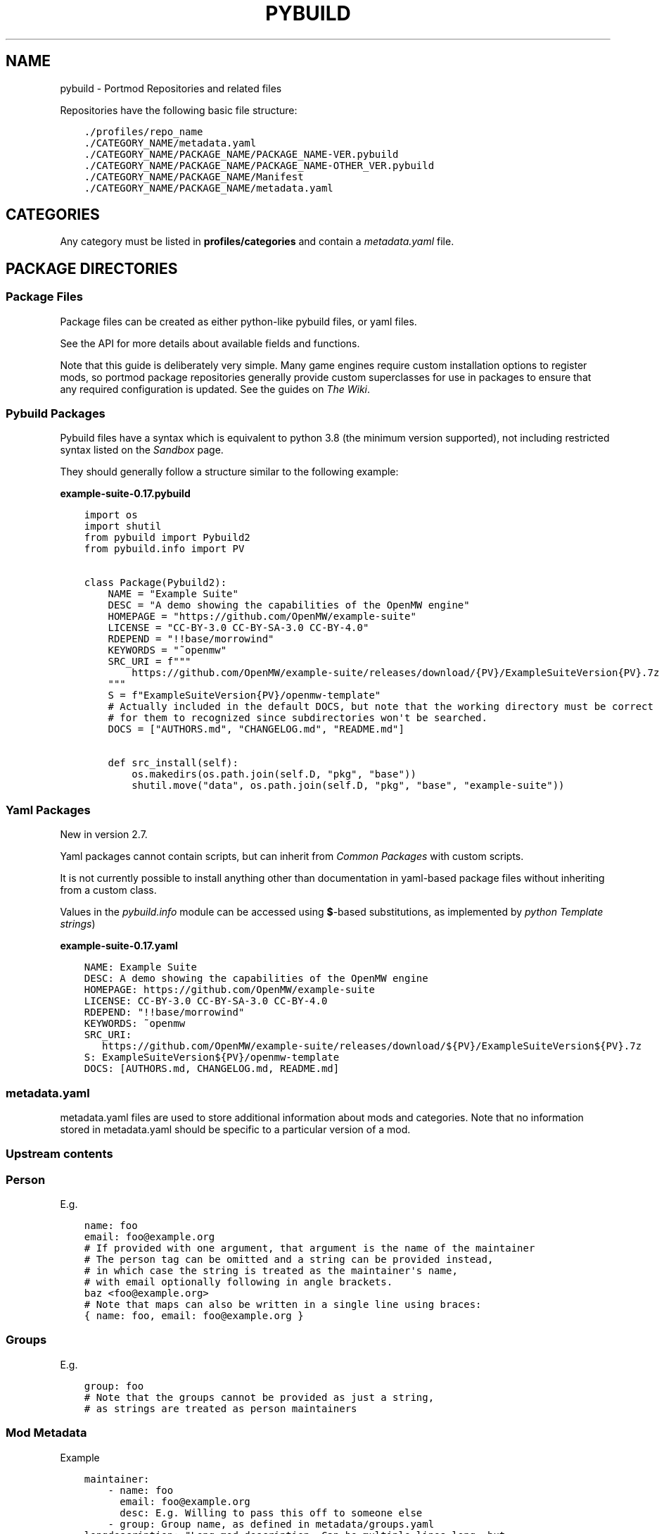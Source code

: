 .\" Man page generated from reStructuredText.
.
.
.nr rst2man-indent-level 0
.
.de1 rstReportMargin
\\$1 \\n[an-margin]
level \\n[rst2man-indent-level]
level margin: \\n[rst2man-indent\\n[rst2man-indent-level]]
-
\\n[rst2man-indent0]
\\n[rst2man-indent1]
\\n[rst2man-indent2]
..
.de1 INDENT
.\" .rstReportMargin pre:
. RS \\$1
. nr rst2man-indent\\n[rst2man-indent-level] \\n[an-margin]
. nr rst2man-indent-level +1
.\" .rstReportMargin post:
..
.de UNINDENT
. RE
.\" indent \\n[an-margin]
.\" old: \\n[rst2man-indent\\n[rst2man-indent-level]]
.nr rst2man-indent-level -1
.\" new: \\n[rst2man-indent\\n[rst2man-indent-level]]
.in \\n[rst2man-indent\\n[rst2man-indent-level]]u
..
.TH "PYBUILD" "5" "Dec 27, 2024" "Portmod 2.8.1" "Portmod"
.SH NAME
pybuild \- Portmod Repositories and related files
.sp
Repositories have the following basic file structure:
.INDENT 0.0
.INDENT 3.5
.sp
.nf
.ft C
\&./profiles/repo_name
\&./CATEGORY_NAME/metadata.yaml
\&./CATEGORY_NAME/PACKAGE_NAME/PACKAGE_NAME\-VER.pybuild
\&./CATEGORY_NAME/PACKAGE_NAME/PACKAGE_NAME\-OTHER_VER.pybuild
\&./CATEGORY_NAME/PACKAGE_NAME/Manifest
\&./CATEGORY_NAME/PACKAGE_NAME/metadata.yaml
.ft P
.fi
.UNINDENT
.UNINDENT
.SH CATEGORIES
.sp
Any category must be listed in \fBprofiles/categories\fP and contain a
\fI\%metadata.yaml\fP file.
.SH PACKAGE DIRECTORIES
.SS Package Files
.sp
Package files can be created as either python\-like pybuild files,
or yaml files.
.sp
See the API for more details about available fields and functions.
.sp
Note that this guide is deliberately very simple. Many game engines require custom
installation options to register mods, so portmod package repositories generally
provide custom superclasses for use in packages to ensure that any required configuration
is updated. See the guides on \fI\%The Wiki\fP\&.
.SS Pybuild Packages
.sp
Pybuild files have a syntax which is equivalent to python 3.8 (the minimum version supported), not including restricted
syntax listed on the \fI\%Sandbox\fP page.
.sp
They should generally follow a structure similar to the following example:
.sp
\fBexample\-suite\-0.17.pybuild\fP
.INDENT 0.0
.INDENT 3.5
.sp
.nf
.ft C
import os
import shutil
from pybuild import Pybuild2
from pybuild.info import PV


class Package(Pybuild2):
    NAME = \(dqExample Suite\(dq
    DESC = \(dqA demo showing the capabilities of the OpenMW engine\(dq
    HOMEPAGE = \(dqhttps://github.com/OpenMW/example\-suite\(dq
    LICENSE = \(dqCC\-BY\-3.0 CC\-BY\-SA\-3.0 CC\-BY\-4.0\(dq
    RDEPEND = \(dq!!base/morrowind\(dq
    KEYWORDS = \(dq~openmw\(dq
    SRC_URI = f\(dq\(dq\(dq
        https://github.com/OpenMW/example\-suite/releases/download/{PV}/ExampleSuiteVersion{PV}.7z
    \(dq\(dq\(dq
    S = f\(dqExampleSuiteVersion{PV}/openmw\-template\(dq
    # Actually included in the default DOCS, but note that the working directory must be correct
    # for them to recognized since subdirectories won\(aqt be searched.
    DOCS = [\(dqAUTHORS.md\(dq, \(dqCHANGELOG.md\(dq, \(dqREADME.md\(dq]

    def src_install(self):
        os.makedirs(os.path.join(self.D, \(dqpkg\(dq, \(dqbase\(dq))
        shutil.move(\(dqdata\(dq, os.path.join(self.D, \(dqpkg\(dq, \(dqbase\(dq, \(dqexample\-suite\(dq))
.ft P
.fi
.UNINDENT
.UNINDENT
.SS Yaml Packages
.sp
New in version 2.7.

.sp
Yaml packages cannot contain scripts, but can inherit
from \fI\%Common Packages\fP with custom scripts.
.sp
It is not currently possible to install anything other than documentation
in yaml\-based package files without inheriting from a custom class.
.sp
Values in the \fI\%pybuild.info\fP module can be accessed using \fB$\fP\-based
substitutions, as implemented by \fI\%python Template strings\fP)
.sp
\fBexample\-suite\-0.17.yaml\fP
.INDENT 0.0
.INDENT 3.5
.sp
.nf
.ft C
NAME: Example Suite
DESC: A demo showing the capabilities of the OpenMW engine
HOMEPAGE: https://github.com/OpenMW/example\-suite
LICENSE: CC\-BY\-3.0 CC\-BY\-SA\-3.0 CC\-BY\-4.0
RDEPEND: \(dq!!base/morrowind\(dq
KEYWORDS: ~openmw
SRC_URI:
   https://github.com/OpenMW/example\-suite/releases/download/${PV}/ExampleSuiteVersion${PV}.7z
S: ExampleSuiteVersion${PV}/openmw\-template
DOCS: [AUTHORS.md, CHANGELOG.md, README.md]
.ft P
.fi
.UNINDENT
.UNINDENT
.SS metadata.yaml
.sp
metadata.yaml files are used to store additional information about mods
and categories. Note that no information stored in metadata.yaml should
be specific to a particular version of a mod.
.TS
center;
|l|l|.
_
T{
Key
T}	T{
Value
T}
_
T{
longdescription
T}	T{
Description of the mod or
category.
T}
_
T{
maintainer
T}	T{
Maintainer, or list of
maintainers for the package in
the form of Person (email is
required, name and desc are
optional) or Group
T}
_
T{
use
T}	T{
Use flags and their descriptions.
Key is the flag name, value is
the description
T}
_
T{
upstream
T}	T{
Description of the mod’s upstream
information. Is a dictionary with
one or more of the entries listed
in the table below
T}
_
T{
tags
T}	T{
A set of tags which describe this
package.
These tags are primarily used by
the search indexer, and may be
used by external software to
categorise packages.
T}
_
.TE
.SS Upstream contents
.TS
center;
|l|l|.
_
T{
Key
T}	T{
Value
T}
_
T{
maintainer
T}	T{
maintainers/authors of the
original mod. Must be either a
Person or a list of Person with a
name attribute and/or an email
attribute.
T}
_
T{
changelog
T}	T{
URL where a changelog for the mod
can be found. Must be version
independent
T}
_
T{
doc
T}	T{
URL where the location of the
upstream documentation can be
found. The link must not point to
any third party documentation and
must be version independent
T}
_
T{
bugs\-to
T}	T{
A place where bugs can be
reported in the form of an URL or
an e\-mail address prefixed with
\fBmailto:\fP
T}
_
.TE
.SS Person
.TS
center;
|l|l|.
_
T{
Key
T}	T{
Value
T}
_
T{
name
T}	T{
Name of maintainer
T}
_
T{
email
T}	T{
email address of maintainer
T}
_
T{
desc
T}	T{
Can be used to note details about
the current maintainership E.g.
Willing to pass this off to
someone else
T}
_
.TE
.sp
E.g.
.INDENT 0.0
.INDENT 3.5
.sp
.nf
.ft C
name: foo
email: foo@example.org
# If provided with one argument, that argument is the name of the maintainer
# The person tag can be omitted and a string can be provided instead,
# in which case the string is treated as the maintainer\(aqs name,
# with email optionally following in angle brackets.
baz <foo@example.org>
# Note that maps can also be written in a single line using braces:
{ name: foo, email: foo@example.org }
.ft P
.fi
.UNINDENT
.UNINDENT
.SS Groups
.TS
center;
|l|l|.
_
T{
Key
T}	T{
Value
T}
_
T{
group
T}	T{
Group identifier (as listed in \fBmetadata/groups.yaml\fP)
T}
_
.TE
.sp
E.g.
.INDENT 0.0
.INDENT 3.5
.sp
.nf
.ft C
group: foo
# Note that the groups cannot be provided as just a string,
# as strings are treated as person maintainers
.ft P
.fi
.UNINDENT
.UNINDENT
.SS Mod Metadata
.sp
Example
.INDENT 0.0
.INDENT 3.5
.sp
.nf
.ft C
maintainer:
    \- name: foo
      email: foo@example.org
      desc: E.g. Willing to pass this off to someone else
    \- group: Group name, as defined in metadata/groups.yaml
longdescription: \(dqLong mod description. Can be multiple lines long, but
should not contain version\-specific information.
That being said, confine this to a general description only and link to
upstream documentation rather than put extremely large amounts of detail
in this string\(dq
use:
    flag: description of flag
    otherflag: description
upstream:
    maintainer:
        name: foo
        email: foo@example.org
    changelog: http://doc.example.org/changelog
    doc: http://doc.example.org/doc
    bugs\-to: mailto:foo@example.org
.ft P
.fi
.UNINDENT
.UNINDENT
.SS Category Metadata
.sp
Example
.INDENT 0.0
.INDENT 3.5
.sp
.nf
.ft C
longdescription: The patches category contains mods that combine information from other mods to build a patch.
.ft P
.fi
.UNINDENT
.UNINDENT
.sp
When categories are created, a metadata.yaml containing a
longdescription is required.
.SS Manifest
.sp
In the tree, every package has a \fBManifest\fP file. The Manifest file contains
various hashes and file size data for every external source that is to
be fetched. This is used primarily to verify the integrity of external files.
.SS Generating the Manifest
.sp
To generate the Manifest, use \fBinquisitor manifest foo.pybuild\fP\&. When
new sources are added or removed, the \fBManifest\fP must be regenerated.
.SS Structure
.sp
Manifest files are plain text files with the following format:
.INDENT 0.0
.INDENT 3.5
.sp
.nf
.ft C
<type> <filename> <size> <hash\-type> <hash> [<hash\-type> <hash> ...]
.ft P
.fi
.UNINDENT
.UNINDENT
.SS Members
.TS
center;
|l|l|.
_
T{
\fBtype\fP
T}	T{
The type of the file. Supported types are \fBDIST\fP (for remote package sources) and \fBLINK\fP and \fBMISC\fP (used internally for \fBCONTENTS\fP files in the package DB).
T}
_
T{
\fBfilename\fP
T}	T{
The name of the file the manifest entry references.
T}
_
T{
\fBsize\fP
T}	T{
The size of the file as a decimal number, in bytes
T}
_
T{
\fBhash\-type\fP
T}	T{
One of the supported hash types listed below
T}
_
T{
\fBhash\fP
T}	T{
The hash of the file as a hexadecimal number, matching the preceeding hash type.
T}
_
.TE
.SS Supported Hash Types
.sp
The hashes currently supported by portmod are:
.INDENT 0.0
.IP \(bu 2
BLAKE2B
.IP \(bu 2
BLAKE3 (recommended for performance)
.IP \(bu 2
MD5
.IP \(bu 2
SHA256 (SHA\-2)
.IP \(bu 2
SHA512 (SHA\-2)
.UNINDENT
.SS External Resources
.sp
\fI\%https://wiki.gentoo.org/wiki/Repository_format/package/Manifest\fP
.sp
Package directories must be in a subdirectory of a category and their
directory name should be the same as the base name of the package files
(excluding version).
.sp
E.g.
.INDENT 0.0
.INDENT 3.5
.sp
.nf
.ft C
category/example\-package
├── files
│\ \  └── some\-extra\-file.txt
├── Manifest
├── metadata.yaml
├── example\-package\-1.0.pybuild
└── example\-package\-1.1.yaml
.ft P
.fi
.UNINDENT
.UNINDENT
.sp
The \fI\%Manifest\fP file is optional, but is required to contain a manifest
entry for each source file listed in \fI\%SRC_URI\fP (i.e.\ only optional for
pybuilds without sources).
.sp
\fI\%metadata.yaml\fP is optional.
.sp
One or more package files must be included. These files must begin with the \fI\%package name\fP, followed by a hyphen, then the \fI\%package version\fP, and end in either the \fB\&.yaml\fP or \fB\&.pybuild\fP extension. For details on the content of packages, see \fI\%Package Files\fP\&.
.sp
Optionally, extra files can be distributed with the package in the \fBfiles\fP directory.
These should be small, plaintext files such as patch files, and can be referred to in
installation scripts via the \fI\%FILESDIR\fP attribute.
.SH PROFILES DIRECTORY
.sp
The files in profiles are optional, except for repo_name.
.TS
center;
|l|l|.
_
T{
File
T}	T{
Description
T}
_
T{
arch.list
T}	T{
A newlline\-separated list of architectures. An
architecture may refer to a game\-engine variant
or an operating system, and is used to
distinguish configurations where a package may be
stable when used in the context of one, but
unstable in the context of another.
T}
_
T{
categories
T}	T{
A newline\-separated list of categories. These
determine which directories in the root of the
repository are considered categories containing
packages. Directories not listed in this file
will not be detected as containing packages.
T}
_
T{
license_groups.yaml
T}	T{
A yaml file containing a mapping from license
groups to a whitespace\-separated list of license
names. Each group can be referenced within
ACCEPT_LICENSE by prefixing it with an \fB@\fP, and
they also reference each other using the same
method.
T}
_
T{
package.mask
T}	T{
A \fI\%package.mask\fP
file which applies regardless of profile
T}
_
T{
profiles.yaml
T}	T{
A yaml file containing profile declarations. See
\fI\%Profiles\fP\&.
T}
_
T{
repo_name
T}	T{
A file containing a single line with the name of
this repository
T}
_
T{
use.yaml
T}	T{
A file describing the global use flags,
containing a mapping of use flag names to
descriptions
T}
_
T{
use.alias.yaml
T}	T{
A file describing global use flags which have
their values tied to packages. Contains a mapping
of use flag names to package atoms.
T}
_
T{
desc
T}	T{
A directory containing USE_EXPAND descriptor
files. Each file has the same form as
\fBuse.yaml\fP\&.
T}
_
.TE
.sp
Additionally, there are a number of files related to specific profiles. See \fI\%Profiles\fP\&.
.SS Profiles
.sp
Profiles are used to provide preset configurations for users.
.SS profiles.yaml
.sp
The file \fBprofiles/profiles.yaml\fP describes the available profiles. It
contains a mapping with the architecture as the key at the root,
followed by a mapping of profile paths to profile stability keywords
(either stable or unstable). These paths should refer to a directory
within the profiles directory.
.sp
E.g.
.INDENT 0.0
.INDENT 3.5
.sp
.nf
.ft C
openmw:
    dev: unstable
    default/openmw/1.0: stable
.ft P
.fi
.UNINDENT
.UNINDENT
.SS Profile Files
.sp
Within each profile directory the following files can be used to
customize the profile.
.INDENT 0.0
.IP \(bu 2
\fI\%packages\fP
.IP \(bu 2
\fI\%package.mask\fP
.IP \(bu 2
\fI\%package.use\fP
.IP \(bu 2
\fI\%use.force\fP
.IP \(bu 2
\fI\%package.use.force\fP
.IP \(bu 2
\fI\%parent\fP
.IP \(bu 2
\fI\%license_groups.yaml\fP
.IP \(bu 2
\fI\%defaults.conf\fP
.UNINDENT
.SS packages
.sp
A list of atoms to be included in the system set and thus installed by
default. Each line to be included in the system set should start with an
asterisk (\fB*\fP), followed by the atom to include. Lines not beginning
in an asterisk will be ignored.
.SS package.mask
.sp
A profile\-specific list of masked packages.
.sp
See \fI\%package.mask\fP
.SS package.use
.sp
Default per\-package use flags. The file can contain comments (starting
with \fB#\fP) and lines containing a qualified atom (i.e.\ containing a
category, can also include versions and operators) followed by a
whitespace\-separated list of flags. Flags can be disabled by prefixing
them with a \fB\-\fP\&.
.sp
See \fI\%package.use\fP
.SS use.force
.sp
Global use flags that are required to always be enabled in this profile.
The format is the same as the contents of the \fBUSE\fP variable in
\fI\%defaults.conf\fP\&.
.SS package.use.force
.sp
Per\-package use flags that are required to always be enabled in this
profile. The format is the same as package.use.
.SS parent
.sp
Defines another directory (via relative path) to be included in the
current profile. This allows profiles to share configuration, and it is
recommended that all profiles include the \fBprofiles/base\fP directory in
their hierarchy.
.SS license_groups.yaml
.sp
A mapping of license group names to the licenses in the group. Licenses should be a whitespace\-separated list.
Licenses listed are merged with the license groups in master repositories.
.sp
The special \fBREDISTRIBUTABLE\fP license group is used to determine if a package can be mirrored (and also if mirrors should be checked when fetching the file).
.sp
E.g.
.sp
profiles/license_groups.yaml
.INDENT 0.0
.INDENT 3.5
.sp
.nf
.ft C
REDISTRIBUTABLE: CC\-BY CC\-0 GPL\-3
.ft P
.fi
.UNINDENT
.UNINDENT
.SS defaults.conf
.sp
The format is the same as \fI\%portmod.conf\fP, but additional
variables are available. Also note that unlike the user\-defined
defaults.conf, variables defined in defaults.conf which are not listed
on this page will not be set as environment variables (this is for
security reasons, as there are variables such as PATH which could be
abused).
.sp
As portmod.conf is a python file (albeit a restricted subset of the
language), other variables defined earlier in the same file can be
referenced directly. Additionally, you can reference the final value of
a variable using string templating. I.e. strings containing values of
the form \fB${VAR}\fP will be substituted for the final value of the
referenced variable once all conf files have been parsed.
.sp
Collapsible Variables
.sp
These variables contain whitespace\-delimited sets (as strings), the
entries of which can be disabled (if enabled in a previously loaded conf
file) by prefixing them with a minus/hyphen (\fB\-\fP).
.TS
center;
|l|l|.
_
T{
Variable
T}	T{
Description
T}
_
T{
USE
T}	T{
Enabled use flags. These provide the
profile default enabled use flags.
T}
_
T{
ACCEPT_LICENSE
T}	T{
A list of accepted licenses. License
groups, as specified in
profiles/\fI\%license_groups.yaml\fP,
can be included by prefixing the group
name with an \fB@\fP\&. An asterisk
(\fB*\fP) can be used to accept all
licenses by default, with the ability
to disable specific licenses by
default by prefixing them with \fB\-\fP\&.
Recommended defaults are \fB* \-@EULA\fP
or \fB@FREE\fP\&.
T}
_
T{
ACCEPT_KEYWORDS
T}	T{
The default keywords to accept. Should
usually only contain
T}
_
T{
INFO_VARS
T}	T{
Variables to display when
\fBportmod <prefix> info\fP is run.
T}
_
T{
INFO_PACKAGES
T}	T{
Packages to display when
\fBportmod <prefix> info\fP is run.
T}
_
T{
USE_EXPAND
T}	T{
The names of USE_EXPAND variables. The
values they can take should be
described in the \fBprofiles/desc\fP
directory in a yaml file with a name
equal to the lowercased variable name,
followed by \fB\&.yaml\fP\&.
T}
_
T{
USE_EXPAND_HIDDEN
T}	T{
A subset of USE_EXPAND that should be
hidden to the user and not show up in
searches and transaction lists.
T}
_
T{
PROFILE_ONLY_VARIABLES
T}	T{
This defines which variables cannot be
modified by the user in their
portmod.conf (technically,
portmod.conf can configure everything
that defaults.conf can, with the
exception of the variables listed
here). Note that users can still use
\fI\%profile.user\fP
to create a custom
profile and override these variables.
T}
_
T{
CACHE_FIELDS
T}	T{
A list of fields that should be cached
(e.g.\ fields that may be added by
classes in this repo which it would be
useful to have accessible to external
software).
T}
_
.TE
.sp
Other Variables
.TS
center;
|l|l|.
_
T{
Variable
T}	T{
Description
T}
_
T{
ARCH
T}	T{
The architecture for the profile. See
\fIarch.list\fP\&. This is set automatically
and should not be modified
T}
_
T{
ARCH_VERSION
T}	T{
The architecture\(aqs version.
This is set before the profile is
loaded by a special script.
See \fI\%Architecture Versioning\fP for details.
T}
_
T{
TEXTURE_SIZE
T}	T{
The algorithm for choosing texture
size. See \fI\%portmod.conf\fP
T}
_
T{
PORTMOD_MIRRORS
T}	T{
The list of download mirrors. See
\fI\%portmod.conf\fP
T}
_
T{
CASE_INSENSITIVE_FILES
T}	T{
Whether or not files in the VFS should
be case\-insensitive. When enabled,
portmod will treat files of identical
path other than their case as the same
when installing. Otherwise, such files
may be installed side by side instead
of overriding each other.
T}
_
T{
OMWMERGE_DEFAULT_OPTS
T}	T{
The default options passed to
\fBportmod <prefix> merge\fP\&. See
\fI\%portmod.conf\fP
T}
_
T{
MODULEPATH
T}	T{
The directory (relative to \fBROOT\fP)
which stores \fI\%Modules\fP\&.
T}
_
T{
DOC_DEST
T}	T{
The default installation directory
for documentation when the \fIdodoc\fP
function is called.
T}
_
T{
VARIABLE_DATA
T}	T{
The directory, relative to \fBROOT\fP
should contain generated portmod files
such as the package database.
.sp
This variable should never be changed
since it takes effect immediately.
Instead, it is recommended to create
a new profile with a new value and
a migration tool to update the
filesystem.
T}
_
T{
CFG_PROTECT
T}	T{
A glob\-style patterns (or list of
patterns) indicating files which
should not be overwritten on
installation if they have been
modified since the file was first
installed. Instead, a \fB\&.new\fP file
will be created and users will be able
to run the cfg updater to merge the
modifications.
T}
_
.TE
.SH METADATA DIRECTORY
.SS layout.conf
.sp
Describes the repository metadata.
.sp
E.g.
.INDENT 0.0
.INDENT 3.5
.sp
.nf
.ft C
# Comments can be included
masters = \(dqpython openmw\(dq

# 2 is new, so it\(aqs not a bad idea to stick with 1 for now
pybuild_versions_banned = [2]

# Obviously this isn\(aqt helpful if you also include the above statement,
# But eventually you will want to deprecate Pybuild1 since support for
# it will be dropped.
pybuild_versions_deprecated = [1]
.ft P
.fi
.UNINDENT
.UNINDENT
.SS Fields
.SS masters
.sp
A space\-separated string list of repository masters
.SS pybuild_versions_banned
.sp
A python list of banned pybuild versions. E.g. if this list includes \fB2\fP, \fI\%pybuild.Pybuild2\fP will be considered banned and will not be able to be loaded. \fI\%inquisitor\fP will also produce an error for packages which use banned pybuild versions.
.sp
This is primarily a QA feature, but is also enforced at runtime.
.SS pybuild_versions_deprecated
.sp
A python list of deprecated pybuild versions. E.g. if this list includes \fB2\fP, \fI\%pybuild.Pybuild2\fP will be considered deprecated and \fI\%inquisitor\fP will emit a warning when encountering packages which use it.
.SS Syntax
.sp
Same as \fI\%defaults.conf\fP\&. I.e. a restricted subset of python using only basic primitives and no imports.
.sp
The metadata directory is optional
.TS
center;
|l|l|.
_
T{
File
T}	T{
Description
T}
_
T{
groups.yaml
T}	T{
Defines maintainer groups
T}
_
T{
layout.conf
T}	T{
See \fI\%layout.conf\fP
T}
_
T{
news
T}	T{
See \fI\%GLEP 42\fP, noting
that news files are in yaml format rather than XML. Specification for
the files can be found \fI\%here\fP
(TODO: Rustdoc), and the directory structure follows GLEP 42.
T}
_
.TE
.SH AUTHOR
Benjamin Winger, Roma Tentser, PopeRigby, Hristos N. Triantafillou, lumbo7332, Pope_Rigby, marius david, marius851000, Basile Thullen, Joel, Nords Morrow, Paul Infield-Harm, Qazaaq, Tenchi, louisabraham, ultramink
.SH COPYRIGHT
2019-2024, Portmod Authors
.\" Generated by docutils manpage writer.
.
